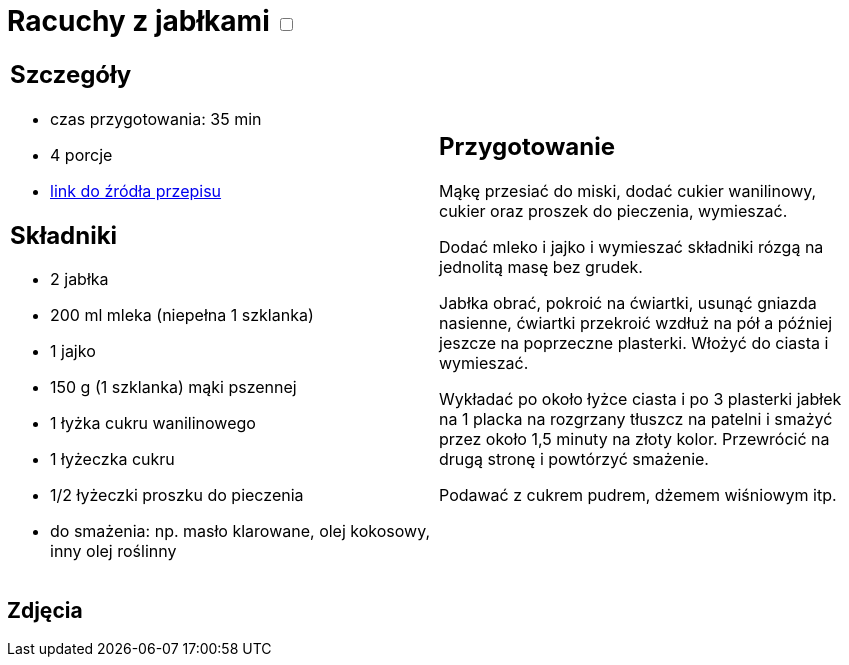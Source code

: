 = Racuchy z jabłkami +++ <label class="switch">  <input data-status="off" type="checkbox" >  <span class="slider round"></span></label>+++ 

[cols=".<a,.<a"]
[frame=none]
[grid=none]
|===
|
== Szczegóły
* czas przygotowania: 35 min
* 4 porcje
* https://www.kwestiasmaku.com/przepis/racuchy-z-jablkami[link do źródła przepisu]

== Składniki
* 2 jabłka
* 200 ml mleka (niepełna 1 szklanka)
* 1 jajko
* 150 g (1 szklanka) mąki pszennej
* 1 łyżka cukru wanilinowego
* 1 łyżeczka cukru
* 1/2 łyżeczki proszku do pieczenia
* do smażenia: np. masło klarowane, olej kokosowy, inny olej roślinny

|
== Przygotowanie
Mąkę przesiać do miski, dodać cukier wanilinowy, cukier oraz proszek do pieczenia, wymieszać.

Dodać mleko i jajko i wymieszać składniki rózgą na jednolitą masę bez grudek.

Jabłka obrać, pokroić na ćwiartki, usunąć gniazda nasienne, ćwiartki przekroić wzdłuż na pół a później jeszcze na poprzeczne plasterki. Włożyć do ciasta i wymieszać.

Wykładać po około łyżce ciasta i po 3 plasterki jabłek na 1 placka na rozgrzany tłuszcz na patelni i smażyć przez około 1,5 minuty na złoty kolor. Przewrócić na drugą stronę i powtórzyć smażenie.

Podawać z cukrem pudrem, dżemem wiśniowym itp.

|===

[.text-center]
== Zdjęcia


